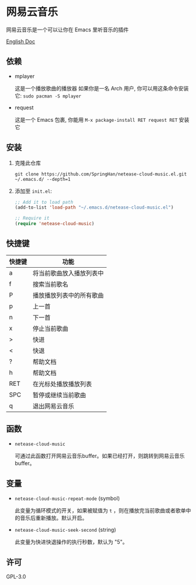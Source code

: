 * 网易云音乐
  网易云音乐是一个可以让你在 Emacs 里听音乐的插件

  [[./README.org][English Doc]]

  [[./demo.png]]
** 依赖
   - mplayer

     这是一个播放歌曲的播放器
     如果你是一名 Arch 用户, 你可以用这条命令安装它: ~sudo pacman -S mplayer~
   - request

     这是一个 Emacs 包裹, 你能用 ~M-x package-install RET request RET~ 安装它
** 安装
   1. 克隆此仓库
      #+begin_src shell
        git clone https://github.com/SpringHan/netease-cloud-music.el.git ~/.emacs.d/ --depth=1
      #+end_src
   2. 添加至 ~init.el~:
      #+begin_src emacs-lisp
        ;; Add it to load path
        (add-to-list 'load-path "~/.emacs.d/netease-cloud-music.el")

        ;; Require it
        (require 'netease-cloud-music)
      #+end_src
** 快捷键
   | 快捷键 | 功能                     |
   |--------+--------------------------|
   | a      | 将当前歌曲放入播放列表中 |
   | f      | 搜索当前歌名             |
   | P      | 播放播放列表中的所有歌曲 |
   | p      | 上一首                   |
   | n      | 下一首                   |
   | x      | 停止当前歌曲             |
   | >      | 快进                     |
   | <      | 快退                     |
   | ?      | 帮助文档                 |
   | h      | 帮助文档                 |
   | RET    | 在光标处播放播放列表     |
   | SPC    | 暂停或继续当前歌曲       |
   | q      | 退出网易云音乐           |
** 函数
   - ~netease-cloud-music~

     可通过此函数打开网易云音乐buffer。如果已经打开，则跳转到网易云音乐buffer。
** 变量
   - ~netease-cloud-music-repeat-mode~ (symbol)

     此变量为循环模式的开关，如果被赋值为 ~t~ ，则在播放完当前歌曲或者歌单中的音乐后重新播放。默认开启。

   - ~netease-cloud-music-seek-second~ (string)

     此变量为快进快退操作的执行秒数，默认为 "5"。
** 许可
   GPL-3.0
